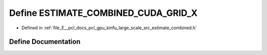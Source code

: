 .. _exhale_define_estimate__combined_8h_1ac2bef411bccc0b79f0e8a36fbc07009c:

Define ESTIMATE_COMBINED_CUDA_GRID_X
====================================

- Defined in :ref:`file_E__pcl_docs_pcl_gpu_kinfu_large_scale_src_estimate_combined.h`


Define Documentation
--------------------


.. doxygendefine:: ESTIMATE_COMBINED_CUDA_GRID_X
